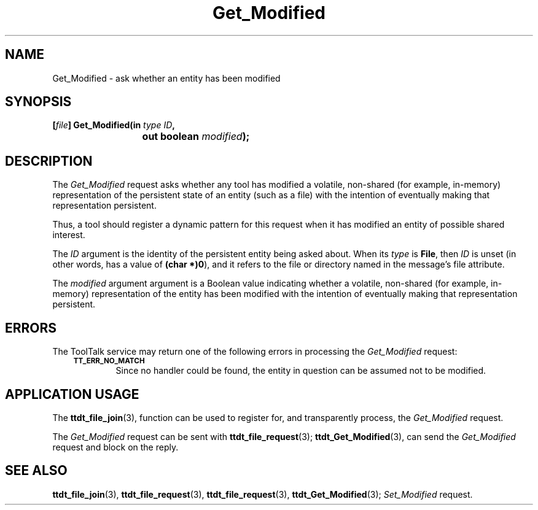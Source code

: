 .TH Get_Modified 4 "1 March 1996" "ToolTalk 1.3" "Desktop Services Message Sets"
.de Lc
.\" version of .LI that emboldens its argument
.TP \\n()Jn
\s-1\f3\\$1\f1\s+1
..
.\" CDE Common Source Format, Version 1.0.0
.\" (c) Copyright 1993, 1994 Hewlett-Packard Company
.\" (c) Copyright 1993, 1994 International Business Machines Corp.
.\" (c) Copyright 1993, 1994 Sun Microsystems, Inc.
.\" (c) Copyright 1993, 1994 Novell, Inc.
.BH "1 March 1996" 
.IX "Get_Modified.4" "" "Get_Modified.4" "" 
.SH NAME
Get_Modified \- ask whether an entity has been modified
.SH SYNOPSIS
.ft 3
.nf
.ta \w@[\f2file\fP] Get_Modified(@u
[\f2file\fP] Get_Modified(in \f2type ID\fP,
	out boolean \f2modified\fP);
.PP
.fi
.SH DESCRIPTION
The
.I Get_Modified
request
asks whether any tool has modified a volatile,
non-shared (for example, in-memory) representation of the persistent
state of an entity (such as a file) with the intention of
eventually making that representation persistent.
.PP
Thus, a tool should register a dynamic pattern for this request
when it has modified an entity of possible shared interest.
.PP
The
.I ID
argument is the identity of the persistent entity being asked about.
When its
.I type
is
.BR File ,
then
.I ID
is unset (in other words, has a value of
.BR (char\ *)0 ),
and it refers to the file or directory
named in the message's file attribute.
.PP
The
.I modified
argument
argument is a
Boolean value indicating whether a volatile, non-shared
(for example, in-memory) representation of the entity has been
modified with the intention of eventually making that
representation persistent.
.SH ERRORS
The ToolTalk service may return one of the following errors
in processing the
.I Get_Modified
request:
.PP
.RS 3
.nr )J 6
.Lc TT_ERR_NO_MATCH
.br
Since no handler could be found, the entity in question can be assumed
not to be modified.
.PP
.RE
.nr )J 0
.SH "APPLICATION USAGE"
The
.BR ttdt_file_join (3),
function
can be used to register for,
and transparently process, the
.I Get_Modified
request.
.PP
The
.I Get_Modified
request can be sent with
.BR ttdt_file_request (3);
.BR ttdt_Get_Modified (3),
can send the
.I Get_Modified
request and block on the reply.
.SH "SEE ALSO"
.na
.BR ttdt_file_join (3),
.BR ttdt_file_request (3),
.BR ttdt_file_request (3),
.BR ttdt_Get_Modified (3);
.I Set_Modified
request.
